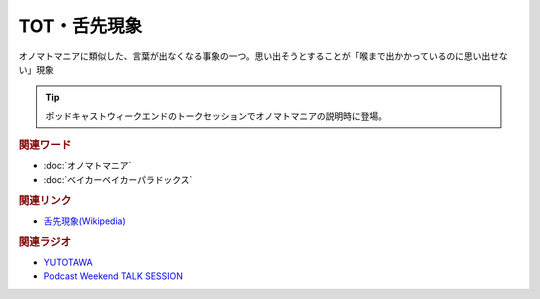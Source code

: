 TOT・舌先現象
==========================================
.. glossary::
    TOT : A-Z
    舌先現象 : し

オノマトマニアに類似した、言葉が出なくなる事象の一つ。思い出そうとすることが「喉まで出かかっているのに思い出せない」現象

.. tip:: 
  ポッドキャストウィークエンドのトークセッションでオノマトマニアの説明時に登場。

.. rubric:: 関連ワード
* :doc:`オノマトマニア` 
* :doc:`ベイカーベイカーパラドックス` 

.. rubric:: 関連リンク
* `舌先現象(Wikipedia) <https://ja.wikipedia.org/wiki/舌先現象>`_ 

.. rubric:: 関連ラジオ
* `YUTOTAWA <https://linktr.ee/yutotawa>`_ 
* `Podcast Weekend TALK SESSION <https://podcastweekend.zaiko.io/e/talksession20220312>`_ 
